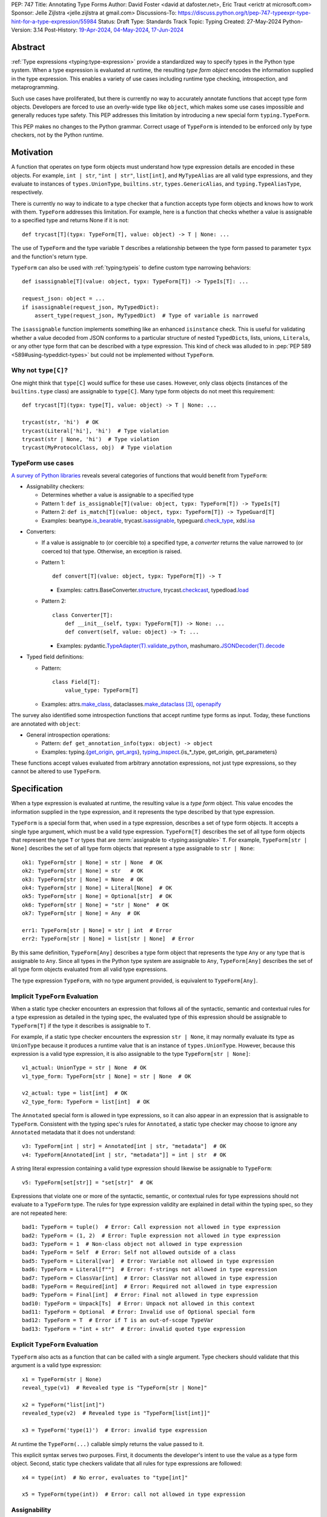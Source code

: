 PEP: 747
Title: Annotating Type Forms
Author: David Foster <david at dafoster.net>, Eric Traut <erictr at microsoft.com>
Sponsor: Jelle Zijlstra <jelle.zijlstra at gmail.com>
Discussions-To: https://discuss.python.org/t/pep-747-typeexpr-type-hint-for-a-type-expression/55984
Status: Draft
Type: Standards Track
Topic: Typing
Created: 27-May-2024
Python-Version: 3.14
Post-History: `19-Apr-2024 <https://discuss.python.org/t/typeform-spelling-for-a-type-annotation-object-at-runtime/51435>`__, `04-May-2024 <https://discuss.python.org/t/typeform-spelling-for-a-type-annotation-object-at-runtime/51435/7/>`__, `17-Jun-2024 <https://discuss.python.org/t/pep-747-typeexpr-type-hint-for-a-type-expression/55984>`__


Abstract
========

:ref:`Type expressions <typing:type-expression>` provide a standardized way
to specify types in the Python type system. When a type expression is
evaluated at runtime, the resulting *type form object* encodes the information
supplied in the type expression. This enables a variety of use cases including
runtime type checking, introspection, and metaprogramming.

Such use cases have proliferated, but there is currently no way to accurately
annotate functions that accept type form objects. Developers are forced to use
an overly-wide type like ``object``, which makes some use cases impossible and
generally reduces type safety. This PEP addresses this limitation by
introducing a new special form ``typing.TypeForm``.

This PEP makes no changes to the Python grammar. Correct usage of ``TypeForm`` is
intended to be enforced only by type checkers, not by the Python runtime.


Motivation
==========

A function that operates on type form objects must understand how type
expression details are encoded in these objects. For example, ``int | str``,
``"int | str"``, ``list[int]``, and ``MyTypeAlias`` are all valid type
expressions, and they evaluate to instances of ``types.UnionType``,
``builtins.str``, ``types.GenericAlias``, and ``typing.TypeAliasType``,
respectively.

There is currently no way to indicate to a type checker that a function accepts
type form objects and knows how to work with them. ``TypeForm`` addresses this
limitation. For example, here is a function that checks whether a value is
assignable to a specified type and returns None if it is not::

   def trycast[T](typx: TypeForm[T], value: object) -> T | None: ...

The use of ``TypeForm`` and the type variable ``T`` describes a relationship
between the type form passed to parameter ``typx`` and the function's
return type.

``TypeForm`` can also be used with :ref:`typing:typeis` to define custom type
narrowing behaviors::

  def isassignable[T](value: object, typx: TypeForm[T]) -> TypeIs[T]: ...

  request_json: object = ...
  if isassignable(request_json, MyTypedDict):
      assert_type(request_json, MyTypedDict)  # Type of variable is narrowed

The ``isassignable`` function implements something like an enhanced
``isinstance`` check. This is useful for validating whether a value decoded
from JSON conforms to a particular structure of nested ``TypedDict``\ s,
lists, unions, ``Literal``\ s, or any other type form that can be described
with a type expression. This kind of check was alluded to in
:pep:`PEP 589 <589#using-typeddict-types>` but could not be implemented without
``TypeForm``.


Why not ``type[C]``?
--------------------

One might think that ``type[C]`` would suffice for these use cases. However,
only class objects (instances of the ``builtins.type`` class) are assignable
to ``type[C]``. Many type form objects do not meet this requirement::

   def trycast[T](typx: type[T], value: object) -> T | None: ...

   trycast(str, 'hi')  # OK
   trycast(Literal['hi'], 'hi')  # Type violation
   trycast(str | None, 'hi')  # Type violation
   trycast(MyProtocolClass, obj)  # Type violation


TypeForm use cases
------------------

`A survey of Python libraries`_ reveals several categories of functions that
would benefit from ``TypeForm``:

.. _A survey of Python libraries: https://github.com/python/mypy/issues/9773#issuecomment-2017998886

-  Assignability checkers:

   -  Determines whether a value is assignable to a specified type

   -  Pattern 1: ``def is_assignable[T](value: object, typx: TypeForm[T]) -> TypeIs[T]``

   -  Pattern 2: ``def is_match[T](value: object, typx: TypeForm[T]) -> TypeGuard[T]``

   -  Examples: beartype.\ `is_bearable`_, trycast.\ `isassignable`_,
      typeguard.\ `check_type`_, xdsl.\ `isa`_

.. _is_bearable: https://github.com/beartype/beartype/issues/255
.. _isassignable: https://github.com/davidfstr/trycast?tab=readme-ov-file#isassignable-api
.. _check_type: https://typeguard.readthedocs.io/en/latest/api.html#typeguard.check_type
.. _isa: https://github.com/xdslproject/xdsl/blob/ac12c9ab0d64618475efb98d1d197bdd79f593c3/xdsl/utils/hints.py#L23

-  Converters:

   -  If a value is assignable to (or coercible to) a specified type,
      a *converter* returns the value narrowed to (or coerced to) that type.
      Otherwise, an exception is raised.

   -  Pattern 1:

      ::

        def convert[T](value: object, typx: TypeForm[T]) -> T

      -  Examples: cattrs.BaseConverter.\ `structure`_, trycast.\ `checkcast`_,
         typedload.\ `load`_

   -  Pattern 2:

      ::

        class Converter[T]:
            def __init__(self, typx: TypeForm[T]) -> None: ...
            def convert(self, value: object) -> T: ...

      -  Examples: pydantic.\ `TypeAdapter(T).validate_python`_,
         mashumaro.\ `JSONDecoder(T).decode`_

.. _structure: https://github.com/python-attrs/cattrs/blob/5f5c11627a7f67a23d6212bc7df9f96243c62dc5/src/cattrs/converters.py#L332-L334
.. _checkcast: https://github.com/davidfstr/trycast#checkcast-api
.. _load: https://ltworf.github.io/typedload/
.. _TypeAdapter(T).validate_python: https://stackoverflow.com/a/61021183/604063
.. _JSONDecoder(T).decode: https://github.com/Fatal1ty/mashumaro?tab=readme-ov-file#usage-example

-  Typed field definitions:

   -  Pattern:

      ::

        class Field[T]:
            value_type: TypeForm[T]

   -  Examples: attrs.\ `make_class`_,
      dataclasses.\ `make_dataclass`_ [#DataclassInitVar]_, `openapify`_

.. _make_class: https://www.attrs.org/en/stable/api.html#attrs.make_class
.. _make_dataclass: https://github.com/python/typeshed/issues/11653
.. _openapify: https://github.com/Fatal1ty/openapify/blob/c8d968c7c9c8fd7d4888bd2ddbe18ffd1469f3ca/openapify/core/models.py#L16

The survey also identified some introspection functions that accept runtime
type forms as input. Today, these functions are annotated with ``object``:

-  General introspection operations:

   -  Pattern: ``def get_annotation_info(typx: object) -> object``

   -  Examples: typing.{`get_origin`_, `get_args`_},
      `typing_inspect`_.{is_*_type, get_origin, get_parameters}

These functions accept values evaluated from arbitrary annotation expressions,
not just type expressions, so they cannot be altered to use ``TypeForm``.

.. _get_origin: https://docs.python.org/3/library/typing.html#typing.get_origin
.. _get_args: https://docs.python.org/3/library/typing.html#typing.get_args
.. _typing_inspect: https://github.com/ilevkivskyi/typing_inspect?tab=readme-ov-file#readme


Specification
=============

When a type expression is evaluated at runtime, the resulting value is a
*type form* object. This value encodes the information supplied in the type
expression, and it represents the type described by that type expression.

``TypeForm`` is a special form that, when used in a type expression, describes
a set of type form objects. It accepts a single type argument, which must be a
valid type expression. ``TypeForm[T]`` describes the set of all type form
objects that represent the type ``T`` or types that are
:term:`assignable to <typing:assignable>` ``T``. For example,
``TypeForm[str | None]`` describes the set of all type form objects
that represent a type assignable to ``str | None``::

  ok1: TypeForm[str | None] = str | None  # OK
  ok2: TypeForm[str | None] = str   # OK
  ok3: TypeForm[str | None] = None  # OK
  ok4: TypeForm[str | None] = Literal[None]  # OK
  ok5: TypeForm[str | None] = Optional[str]  # OK
  ok6: TypeForm[str | None] = "str | None"  # OK
  ok7: TypeForm[str | None] = Any  # OK

  err1: TypeForm[str | None] = str | int  # Error
  err2: TypeForm[str | None] = list[str | None]  # Error

By this same definition, ``TypeForm[Any]`` describes a type form object
that represents the type ``Any`` or any type that is assignable to ``Any``.
Since all types in the Python type system are assignable to ``Any``,
``TypeForm[Any]`` describes the set of all type form objects
evaluated from all valid type expressions.

The type expression ``TypeForm``, with no type argument provided, is
equivalent to ``TypeForm[Any]``.


Implicit ``TypeForm`` Evaluation
--------------------------------

When a static type checker encounters an expression that follows all of the
syntactic, semantic and contextual rules for a type expression as detailed
in the typing spec, the evaluated type of this expression should be assignable
to ``TypeForm[T]`` if the type it describes is assignable to ``T``.

For example, if a static type checker encounters the expression ``str | None``,
it may normally evaluate its type as ``UnionType`` because it produces a
runtime value that is an instance of ``types.UnionType``. However, because
this expression is a valid type expression, it is also assignable to the
type ``TypeForm[str | None]``::

  v1_actual: UnionType = str | None  # OK
  v1_type_form: TypeForm[str | None] = str | None  # OK

  v2_actual: type = list[int]  # OK
  v2_type_form: TypeForm = list[int]  # OK

The ``Annotated`` special form is allowed in type expressions, so it can
also appear in an expression that is assignable to ``TypeForm``. Consistent
with the typing spec's rules for ``Annotated``, a static type checker may choose
to ignore any ``Annotated`` metadata that it does not understand::

  v3: TypeForm[int | str] = Annotated[int | str, "metadata"]  # OK
  v4: TypeForm[Annotated[int | str, "metadata"]] = int | str  # OK

A string literal expression containing a valid type expression should likewise
be assignable to ``TypeForm``::

  v5: TypeForm[set[str]] = "set[str]"  # OK

Expressions that violate one or more of the syntactic, semantic, or contextual
rules for type expressions should not evaluate to a ``TypeForm`` type. The rules
for type expression validity are explained in detail within the typing spec, so
they are not repeated here::

  bad1: TypeForm = tuple()  # Error: Call expression not allowed in type expression
  bad2: TypeForm = (1, 2)  # Error: Tuple expression not allowed in type expression
  bad3: TypeForm = 1  # Non-class object not allowed in type expression
  bad4: TypeForm = Self  # Error: Self not allowed outside of a class
  bad5: TypeForm = Literal[var]  # Error: Variable not allowed in type expression
  bad6: TypeForm = Literal[f""]  # Error: f-strings not allowed in type expression
  bad7: TypeForm = ClassVar[int]  # Error: ClassVar not allowed in type expression
  bad8: TypeForm = Required[int]  # Error: Required not allowed in type expression
  bad9: TypeForm = Final[int]  # Error: Final not allowed in type expression
  bad10: TypeForm = Unpack[Ts]  # Error: Unpack not allowed in this context
  bad11: TypeForm = Optional  # Error: Invalid use of Optional special form
  bad12: TypeForm = T  # Error if T is an out-of-scope TypeVar
  bad13: TypeForm = "int + str"  # Error: invalid quoted type expression


Explicit ``TypeForm`` Evaluation
--------------------------------

``TypeForm`` also acts as a function that can be called with a single argument.
Type checkers should validate that this argument is a valid type expression::

   x1 = TypeForm(str | None)
   reveal_type(v1)  # Revealed type is "TypeForm[str | None]"

   x2 = TypeForm("list[int]")
   revealed_type(v2)  # Revealed type is "TypeForm[list[int]]"

   x3 = TypeForm('type(1)')  # Error: invalid type expression

At runtime the ``TypeForm(...)`` callable simply returns the value passed to it.

This explicit syntax serves two purposes. First, it documents the developer's
intent to use the value as a type form object. Second, static type checkers
validate that all rules for type expressions are followed::

  x4 = type(int)  # No error, evaluates to "type[int]"
  
  x5 = TypeForm(type(int))  # Error: call not allowed in type expression


Assignability
-------------

``TypeForm`` has a single type parameter, which is covariant. That means
``TypeForm[B]`` is assignable to ``TypeForm[A]`` if ``B`` is assignable to
``A``::

  def get_type_form() -> TypeForm[int]: ...

  t1: TypeForm[int | str] = get_type_form()  # OK
  t2: TypeForm[str] = get_type_form()  # Error

``type[T]`` is a subtype of ``TypeForm[T]``, which means that ``type[B]`` is
assignable to ``TypeForm[A]`` if ``B`` is assignable to ``A``::

  def get_type() -> type[int]: ...

  t3: TypeForm[int | str] = get_type()  # OK
  t4: TypeForm[str] = get_type()  # Error

``TypeForm`` is a subtype of ``object`` and is assumed to have all of the
attributes and methods of ``object``.


Backward Compatibility
======================

This PEP clarifies static type checker behaviors when evaluating type
expressions in "value expression" contexts (that is, contexts where type
expressions are not mandated by the typing spec). In the absence of a
``TypeForm`` type annotation, existing type evaluation behaviors persist,
so no backward compatibility issues are anticipated. For example, if a static
type checker previously evaluated the type of expression ``str | None`` as
``UnionType``, it will continue to do so unless this expression is assigned
to a variable or parameter whose type is annotated as ``TypeForm``.


How to Teach This
=================

Type expressions are used in annotations to describe which values are accepted
by a function parameter, returned by a function, or stored in a variable:

.. code-block:: text

                 parameter type   return type
                 |                |
                 v                v
   def plus(n1: int, n2: int) -> int:
       sum: int = n1 + n2
             ^
             |
             variable type
       
       return sum

Type expressions evaluate to valid *type form* objects at runtime and can be
assigned to variables and manipulated like any other data in a program:

.. code-block:: text

    a variable                   a type expression
    |                            |
    v                            v
   int_type_form: TypeForm = int | None
                    ^ 
                    | 
                    the type of a type form object

``TypeForm[]`` is how you spell the type of a *type form* object, which is
a runtime representation of a type.

``TypeForm`` is similar to ``type``, but ``type`` is compatible only with
**class objects** like ``int``, ``str``, ``list``, or ``MyClass``.
``TypeForm`` accommodates any type form that can be expressed using
a valid type expression, including those with brackets (``list[int]``), union
operators (``int | None``), and special forms (``Any``, ``LiteralString``,
``Never``, etc.).

Most programmers will not define their *own* functions that accept a ``TypeForm``
parameter or return a ``TypeForm`` value. It is more common to pass a type
form object to a library function that knows how to decode and use such objects.

For example, the ``isassignable`` function in the ``trycast`` library
can be used like Python's built-in ``isinstance`` function to check whether
a value matches the shape of a particular type. ``isassignable`` accepts *any*
type form object as input.

-  Yes:

   ::

      from trycast import isassignable
      
      if isassignable(some_object, MyTypedDict):  # OK: MyTypedDict is a TypeForm[]
          ...

-  No:

   ::

      if isinstance(some_object, MyTypedDict):  # ERROR: MyTypedDict is not a type[]
          ...


Advanced Examples
=================

If you want to write your own runtime type checker or a function that
manipulates type form objects as values at runtime, this section provides
examples of how such a function can use ``TypeForm``.


Introspecting type form objects
-------------------------------

Functions like ``typing.get_origin`` and ``typing.get_args`` can be used to
extract components of some type form objects.

::

   import typing

   def strip_annotated_metadata(typx: TypeForm[T]) -> TypeForm[T]:
       if typing.get_origin(typx) is typing.Annotated:
           typx = cast(TypeForm[T], typing.get_args(typx)[0])
       return typx

``isinstance`` and ``is`` can also be used to distinguish between different
kinds of type form objects:

::

   import types
   import typing

   def split_union(typx: TypeForm) -> tuple[TypeForm, ...]:
       if isinstance(typ, types.UnionType):  # X | Y
           return cast(tuple[TypeForm, ...], typing.get_args(typ))
       if typing.get_origin(typ) is typing.Union:  # Union[X, Y]
           return cast(tuple[TypeForm, ...], typing.get_args(typ))
       if typ in (typing.Never, typing.NoReturn,):
           return ()
       return (typ,)


Combining with a type variable
------------------------------

``TypeForm`` can be parameterized by a type variable that is used elsewhere
within the same function definition:

::

   def as_instance[T](typx: TypeForm[T]) -> T | None:
       return typ() if isinstance(typ, type) else None


Combining with ``type``
-----------------------

Both ``TypeForm`` and ``type`` can be parameterized by the same type
variable within the same function definition:

::

   def as_type[T](typx: TypeForm[T]) -> type[T] | None:
       return typ if isinstance(typ, type) else None


Combining with ``TypeIs`` and ``TypeGuard``
-------------------------------------------

A type variable can also be used by a ``TypeIs`` or ``TypeGuard`` return type:

::

   def isassignable[T](value: object, typx: TypeForm[T]) -> TypeIs[T]: ...

   count: int | str = ...
   if isassignable(count, int):
       assert_type(count, int)
   else:
       assert_type(count, str)


Challenges When Accepting All TypeForms
---------------------------------------

A function that takes an *arbitrary* ``TypeForm`` as input must support a
variety of possible type form objects. Such functions are not easy to write.

-  New special forms are introduced with each new Python version, and
   special handling may be required for each one.
-  Quoted annotations [#quoted_less_common]_ (like ``'list[str]'``)
   must be *parsed* (to something like ``list[str]``).
-  Resolving quoted forward references inside type expressions is typically
   done with ``eval()``, which is difficult to use in a safe way.
-  Recursive types like ``IntTree = list[int | 'IntTree']`` are difficult
   to resolve.
-  User-defined generic types (like Django’s ``QuerySet[User]``) can introduce
   non-standard behaviors that require runtime support.


Reference Implementation
========================

Pyright (version 1.1.379) provides a reference implementation for ``TypeForm``.

Mypy contributors also `plan to implement <https://github.com/python/mypy/issues/9773>`__
support for ``TypeForm``.

A reference implementation of the runtime component is provided in the
``typing_extensions`` module.


Rejected Ideas
==============

Alternative names
-----------------

Alternate names were considered for ``TypeForm``. ``TypeObject``
and ``TypeType`` were deemed too generic. ``TypeExpression`` and ``TypeExpr``
were also considered, but these were considered confusing because these objects
are not themselves "expressions" but rather the result of evaluating a type
expression.


Widen ``type[C]`` to support all type expressions
-------------------------------------------------

``type`` was `designed`_ to describe class objects, subclasses of the
``type`` class. A value with the type ``type`` is assumed to be instantiable
through a constructor call. Widening the meaning of ``type`` to represent
arbitrary type form objects would present backward compatibility problems
and would eliminate a way to describe the set of values limited to subclasses
of ``type``.

.. _designed: https://mail.python.org/archives/list/typing-sig@python.org/message/D5FHORQVPHX3BHUDGF3A3TBZURBXLPHD/


Accept arbitrary annotation expressions
---------------------------------------

Certain special forms act as type qualifiers and can be used in
*some* but not *all* annotation contexts:

For example. the type qualifier ``Final`` can be used as a variable type but
not as a parameter type or a return type:

::

   some_const: Final[str] = ...  # OK

   def foo(not_reassignable: Final[object]): ...  # Error: Final not allowed here

   def nonsense() -> Final[object]: ...  # Error: Final not alowed here

With the exception of ``Annotated``, type qualifiers are not allowed in type
expressions. ``TypeForm`` is limited to type expressions because its
assignability rules are based on the assignability rules for types. It is
nonsensical to ask whether ``Final[int]`` is assignable to ``int`` because the
former is not a valid type expression.

Functions that wish to operate on objects that are evaluated from annotation
expressions can continue to accept such inputs as ``object`` parameters.


Pattern matching on type forms
------------------------------

It was asserted that some functions may wish to pattern match on the
interior of type expressions in their signatures.

One use case is to allow a function to explicitly enumerate all the
*specific* kinds of type expressions it supports as input.
Consider the following possible pattern matching syntax:

::

   @overload
   def checkcast(typx: TypeForm[AT=Annotated[T, *A]], value: str) -> T: ...
   @overload
   def checkcast(typx: TypeForm[UT=Union[*Ts]], value: str) -> Union[*Ts]: ...
   @overload
   def checkcast(typx: type[C], value: str) -> C: ...
   # ... (more)

All functions observed in the wild that conceptually accept type form
objects generally try to support *all* kinds of type expressions, so it
doesn’t seem valuable to enumerate a particular subset.

Additionally, the above syntax isn’t precise enough to fully describe the
input constraints for a typical function in the wild. For example, many
functions do not support type expressions with quoted subexpressions
like ``list['Movie']``.

A second use case for pattern matching is to explicitly match an ``Annotated``
form to extract the interior type argument and strip away any metadata:

::

   def checkcast(
       typx: TypeForm[T] | TypeForm[AT=Annotated[T, *A]],
       value: object
   ) -> T:

However, ``Annotated[T, metadata]`` is already treated equivalent to ``T``
by static type checkers. There’s no additional value in being explicit about
this behavior. The example above could more simply be written as the equivalent:

::

   def checkcast(typx: TypeForm[T], value: object) -> T:


Footnotes
=========

.. [#type_t]
   :ref:`Type[T] <typing:type-brackets>` spells a class object

.. [#TypeIs]
   :ref:`TypeIs[T] <typing:typeis>` is similar to bool

.. [#DataclassInitVar]
   ``dataclass.make_dataclass`` allows the type qualifier ``InitVar[...]``,
   so ``TypeForm`` cannot be used in this case.

.. [#forward_ref_normalization]
   Special forms normalize string arguments to ``ForwardRef`` instances
   at runtime using internal helper functions in the ``typing`` module.
   Runtime type checkers may wish to implement similar functions when
   working with string-based forward references.

.. [#quoted_less_common]
   Quoted annotations are expected to become less common starting in Python
   3.14 when :pep:`deferred annotations <649>` is implemented. However,
   code written for earlier Python versions relies on quoted annotations and
   will need to be supported for several years.


Copyright
=========

This document is placed in the public domain or under the
CC0-1.0-Universal license, whichever is more permissive.
